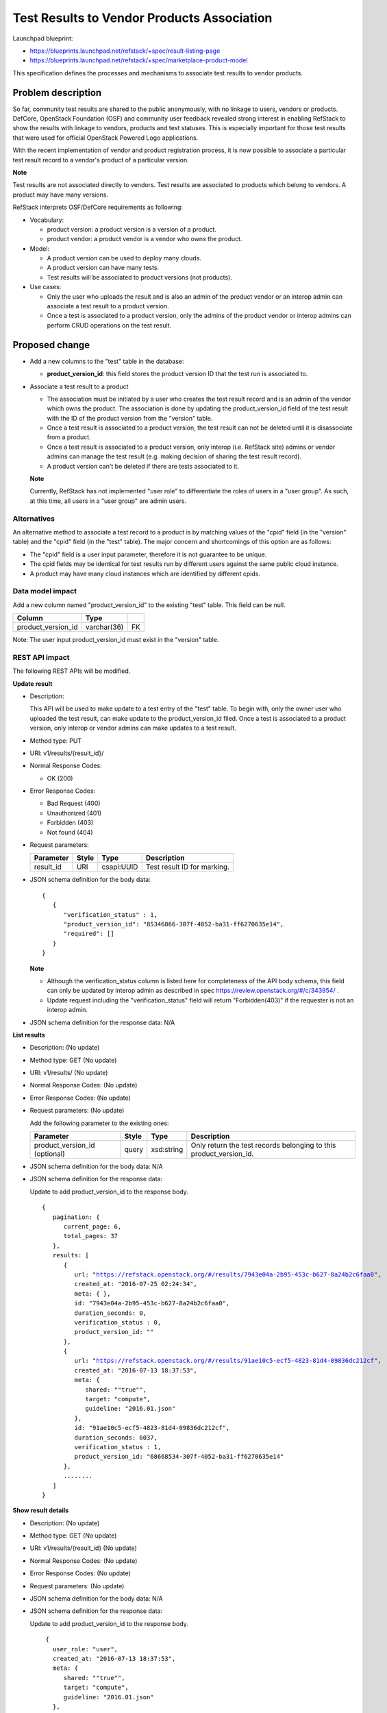 =============================================
Test Results to Vendor Products Association
=============================================

Launchpad blueprint:

* https://blueprints.launchpad.net/refstack/+spec/result-listing-page
* https://blueprints.launchpad.net/refstack/+spec/marketplace-product-model

This specification defines the processes and mechanisms to associate test
results to vendor products.

Problem description
===================

So far, community test results are shared to the public anonymously, with no
linkage to users, vendors or products.  DefCore, OpenStack Foundation (OSF)
and community user feedback revealed strong interest in enabling RefStack to
show the results with linkage to vendors, products and test statuses. This is
especially important for those test results that were used for official
OpenStack Powered Logo applications.

With the recent implementation of vendor and product registration process, it
is now possible to associate a particular test result record to a vendor's
product of a particular version.

**Note**

Test results are not associated directly to vendors. Test results are
associated to products which belong to vendors.  A product may have many
versions.

RefStack interprets OSF/DefCore requirements as following:

* Vocabulary:

  * product version: a product version is a version of a product.
  * product vendor: a product vendor is a vendor who owns the product.

* Model:

  * A product version can be used to deploy many clouds.
  * A product version can have many tests.
  * Test results will be associated to product versions (not products).

* Use cases:

  * Only the user who uploads the result and is also an admin of the product
    vendor or an interop admin can associate a test result to a product
    version.
  * Once a test is associated to a product version, only the admins of the
    product vendor or interop admins can perform CRUD operations on the test
    result.


Proposed change
===============

* Add a new columns to the "test" table in the database:

  * **product_version_id**:  this field stores the product version ID that the
    test run is associated to.

* Associate a test result to a product

  * The association must be initiated by a user who creates the test result
    record and is an admin of the vendor which owns the product.  The
    association is done by updating the product_version_id field of the test
    result with the ID of the product version from the "version" table.

  * Once a test result is associated to a product version, the test result can
    not be deleted until it is disassociate from a product.

  * Once a test result is associated to a product version, only interop
    (i.e. RefStack site) admins or vendor admins can manage the test result
    (e.g. making decision of sharing the test result record).

  * A product version can't be deleted if there are tests associated to it.

  **Note**

  Currently, RefStack has not implemented "user role" to differentiate the
  roles of users in a "user group".  As such, at this time, all users in a
  "user group" are admin users.

Alternatives
------------

An alternative method to associate a test record to a product is by matching
values of the "cpid" field (in the "version" table) and the "cpid" field (in
the "test" table).  The major concern and shortcomings of this option are as
follows:

* The "cpid" field is a user input parameter, therefore it is not guarantee to
  be unique.

* The cpid fields may be identical for test results run by different users
  against the same public cloud instance.

* A product may have many cloud instances which are identified by different
  cpids.


Data model impact
-----------------

Add a new column named "product_version_id" to the existing "test" table.
This field can be null.

+------------------------+-------------+----------+
| Column                 |   Type      |          |
+========================+=============+==========+
| product_version_id     | varchar(36) |   FK     |
+------------------------+-------------+----------+

Note: The user input product_version_id must exist in the "version" table.

REST API impact
---------------

The following REST APIs will be modified.

**Update result**

* Description:

  This API will be used to make update to a test entry of the "test" table.
  To begin with, only the owner user who uploaded the test result, can make
  update to the product_version_id filed.  Once a test is associated to a
  product version, only interop or vendor admins can make updates to a test
  result.

* Method type: PUT

* URI: v1/results/{result_id}/

* Normal Response Codes:

  * OK (200)

* Error Response Codes:

  * Bad Request (400)
  * Unauthorized (401)
  * Forbidden (403)
  * Not found (404)

* Request parameters:

  +---------------+-------+--------------+-----------------------------------+
  | Parameter     | Style | Type         | Description                       |
  +===============+=======+==============+===================================+
  | result_id     | URI   | csapi:UUID   | Test result ID for marking.       |
  +---------------+-------+--------------+-----------------------------------+


* JSON schema definition for the body data:

  .. parsed-literal::
    {
       {
          "verification_status" : 1,
          "product_version_id": "85346866-307f-4052-ba31-ff6270635e14",
          "required": []
       }
    }

  **Note**

  * Although the verification_status column is listed here for completeness of
    the API body schema, this field can only be updated by interop admin as
    described in spec https://review.openstack.org/#/c/343954/ .
  * Update request including the "verification_status" field will return
    "Forbidden(403)" if the requester is not an interop admin.

* JSON schema definition for the response data: N/A

**List results**

* Description: (No update)

* Method type: GET (No update)

* URI: v1/results/ (No update)

* Normal Response Codes: (No update)

* Error Response Codes: (No update)

* Request parameters: (No update)

  Add the following parameter to the existing ones:

  +---------------------+-------+-------------+---------------------------------+
  | Parameter           | Style | Type        | Description                     |
  +=====================+=======+=============+=================================+
  | product_version_id  | query | xsd:string  | Only return the test records    |
  | (optional)          |       |             | belonging to this               |
  |                     |       |             | product_version_id.             |
  +---------------------+-------+-------------+---------------------------------+

* JSON schema definition for the body data: N/A

* JSON schema definition for the response data:

  Update to add product_version_id to the response body.

  .. parsed-literal::
    {
       pagination: {
          current_page: 6,
          total_pages: 37
       },
       results: [
          {
             url: "https://refstack.openstack.org/#/results/7943e04a-2b95-453c-b627-8a24b2c6faa0",
             created_at: "2016-07-25 02:24:34",
             meta: { },
             id: "7943e04a-2b95-453c-b627-8a24b2c6faa0",
             duration_seconds: 0,
             verification_status : 0,
             product_version_id: ""
          },
          {
             url: "https://refstack.openstack.org/#/results/91ae10c5-ecf5-4823-81d4-09836dc212cf",
             created_at: "2016-07-13 18:37:53",
             meta: {
                shared: ""true"",
                target: "compute",
                guideline: "2016.01.json"
             },
             id: "91ae10c5-ecf5-4823-81d4-09836dc212cf",
             duration_seconds: 6037,
             verification_status : 1,
             product_version_id: "68668534-307f-4052-ba31-ff6270635e14"
          },
          ........
       ]
    }

**Show result details**

* Description: (No update)

* Method type: GET (No update)

* URI: v1/results/{result_id} (No update)

* Normal Response Codes: (No update)

* Error Response Codes: (No update)

* Request parameters: (No update)

* JSON schema definition for the body data: N/A

* JSON schema definition for the response data:

  Update to add product_version_id to the response body.

  .. parsed-literal::
     {
       user_role: "user",
       created_at: "2016-07-13 18:37:53",
       meta: {
          shared: ""true"",
          target: "compute",
          guideline: "2016.01.json"
       },
       id: "91ae10c5-ecf5-4823-81d4-09836dc212cf",
       duration_seconds: 6037,
       verification_status : 1,
       product_version_id; "68668534-307f-4052-ba31-ff6270635e14",
       results: [
          "tempest.api.compute.certificates.test_certificates.CertificatesV2TestJSON.test_create_root_certificate",
          "tempest.api.compute.certificates.test_certificates.CertificatesV2TestJSON.test_get_root_certificate",
          ......
       ]
    }


Security impact
---------------

None.

Notifications impact
--------------------

None.

Other end user impact
---------------------

None

Performance Impact
------------------

None

Other deployer impact
---------------------

None

Developer impact
----------------

None

Implementation
==============

Assignee(s)
-----------

Primary assignee:
  Paul Van Eck
  Andrey Pavlov

Other contributors:
  TBD

Work Items
----------

* Add the defined additional field to the "test" table.
* Develop business and UI code to enable association of a test result to a
  product.


Dependencies
============

None

Testing
=======

* Add unit tests to test the newly added code.


Documentation Impact
====================

None


References
==========

None
